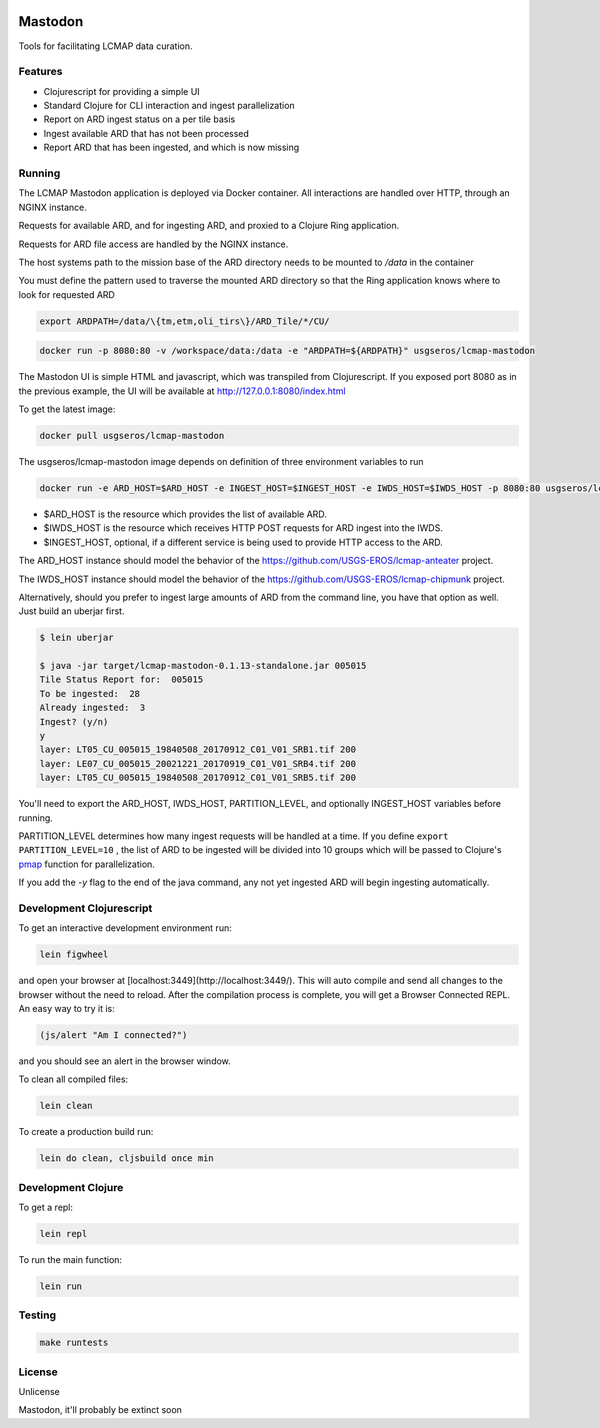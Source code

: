 .. image:: https://travis-ci.org/USGS-EROS/lcmap-mastodon.svg?branch=develop
    :target: https://travis-ci.org/USGS-EROS/lcmap-mastodon


Mastodon
========
Tools for facilitating LCMAP data curation.

Features
--------
* Clojurescript for providing a simple UI
* Standard Clojure for CLI interaction and ingest parallelization
* Report on ARD ingest status on a per tile basis
* Ingest available ARD that has not been processed
* Report ARD that has been ingested, and which is now missing 

Running
-------
The LCMAP Mastodon application is deployed via Docker container.  All interactions
are handled over HTTP, through an NGINX instance.

Requests for available ARD, and for ingesting ARD, and proxied to a Clojure Ring
application.

Requests for ARD file access are handled by the NGINX instance.

The host systems path to the mission base of the ARD directory needs to be mounted
to `/data` in the container

You must define the pattern used to traverse the mounted ARD directory so that the
Ring application knows where to look for requested ARD

.. code-block:: bash

   export ARDPATH=/data/\{tm,etm,oli_tirs\}/ARD_Tile/*/CU/

.. code-block:: bash

   docker run -p 8080:80 -v /workspace/data:/data -e "ARDPATH=${ARDPATH}" usgseros/lcmap-mastodon 


The Mastodon UI is simple HTML and javascript, which was transpiled from Clojurescript. If you exposed
port 8080 as in the previous example, the UI will be available at http://127.0.0.1:8080/index.html

To get the latest image:

.. code-block:: bash

   docker pull usgseros/lcmap-mastodon


The usgseros/lcmap-mastodon image depends on definition of three 
environment variables to run

.. code-block:: bash

    docker run -e ARD_HOST=$ARD_HOST -e INGEST_HOST=$INGEST_HOST -e IWDS_HOST=$IWDS_HOST -p 8080:80 usgseros/lcmap-mastodon:develop-0.1.13


- $ARD_HOST is the resource which provides the list of available ARD.
- $IWDS_HOST is the resource which receives HTTP POST requests for ARD ingest into the IWDS. 
- $INGEST_HOST, optional, if a different service is being used to provide HTTP access to the ARD.


The ARD_HOST instance should model the behavior of the https://github.com/USGS-EROS/lcmap-anteater project.

The IWDS_HOST instance should model the behavior of the https://github.com/USGS-EROS/lcmap-chipmunk project.


Alternatively, should you prefer to ingest large amounts of ARD
from the command line, you have that option as well.  Just build an uberjar
first.

.. code-block:: bash

    $ lein uberjar

    $ java -jar target/lcmap-mastodon-0.1.13-standalone.jar 005015
    Tile Status Report for:  005015
    To be ingested:  28
    Already ingested:  3
    Ingest? (y/n) 
    y
    layer: LT05_CU_005015_19840508_20170912_C01_V01_SRB1.tif 200
    layer: LE07_CU_005015_20021221_20170919_C01_V01_SRB4.tif 200
    layer: LT05_CU_005015_19840508_20170912_C01_V01_SRB5.tif 200


You'll need to export the ARD_HOST, IWDS_HOST, PARTITION_LEVEL, and optionally INGEST_HOST variables
before running.

PARTITION_LEVEL determines how many ingest requests will be handled at a time.  If you define
``export PARTITION_LEVEL=10`` , the list of ARD to be ingested will be divided into 10 groups
which will be passed to Clojure's `pmap <https://clojuredocs.org/clojure.core/pmap>`_ function for parallelization.

If you add the `-y` flag to the end of the java command, any not yet ingested ARD will begin 
ingesting automatically.


Development Clojurescript
-------------------------

To get an interactive development environment run:

.. code-block:: bash

    lein figwheel

and open your browser at [localhost:3449](http://localhost:3449/).
This will auto compile and send all changes to the browser without the
need to reload. After the compilation process is complete, you will
get a Browser Connected REPL. An easy way to try it is:

.. code-block:: javascript

    (js/alert "Am I connected?")

and you should see an alert in the browser window.

To clean all compiled files:

.. code-block:: bash

    lein clean

To create a production build run:

.. code-block:: bash

    lein do clean, cljsbuild once min


Development Clojure
-------------------

To get a repl:

.. code-block:: bash  

    lein repl


To run the main function:

.. code-block:: bash

    lein run


Testing
-------

.. code-block:: bash

  make runtests

License
-------
Unlicense

Mastodon, it'll probably be extinct soon

